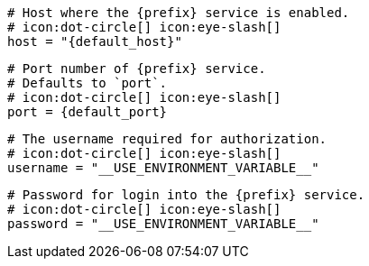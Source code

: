   # Host where the {prefix} service is enabled.
  # icon:dot-circle[] icon:eye-slash[]
  host = "{default_host}"

  # Port number of {prefix} service.
  # Defaults to `port`.
  # icon:dot-circle[] icon:eye-slash[]
  port = {default_port}

  # The username required for authorization.
  # icon:dot-circle[] icon:eye-slash[]
  username = "__USE_ENVIRONMENT_VARIABLE__"

  # Password for login into the {prefix} service.
  # icon:dot-circle[] icon:eye-slash[]
  password = "__USE_ENVIRONMENT_VARIABLE__"